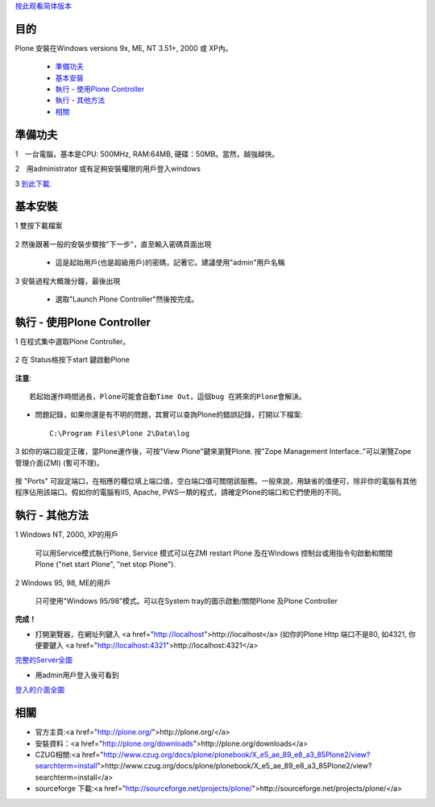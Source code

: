 按此观看简体版本_

.. _按此观看简体版本: X_e5_ae_89_e8_a3_85Plone

目的
=======

Plone 安裝在Windows versions 9x, ME, NT 3.51+, 2000 或 XP內。 

  - 準備功夫_

  - 基本安裝_

  - `執行 - 使用Plone Controller`_

  - `執行 - 其他方法`_

  - 相關_


準備功夫
=======

1　一台電腦，基本是CPU: 500MHz, RAM:64MB, 硬碟：50MB。當然，越強越快。

2　用administrator 或有足夠安裝權限的用戶登入windows

3 `到此下載`_. 

.. _`到此下載`: <a href="http://www.plone.org/download">http://www.plone.org/download</a> 


基本安裝
=======

1 雙按下載檔案

    .. image:: welcome.jpg
       :align: center

2 然後跟著一般的安裝步驟按"下一步"，直至輸入密碼頁面出現

    .. image:: password.jpg
       :align: center

    - 這是起始用戶(也是超級用戶)的密碼，記著它。建議使用"admin"用戶名稱


3 安裝過程大概幾分鐘，最後出現

    .. image:: finished.jpg
       :align: center

    - 選取"Launch Plone Controller"然後按完成。


執行 - 使用Plone Controller
===========================

1 在程式集中選取Plone Controller。

    .. image:: icon.jpg
       :align: center

2 在 Status格按下start 鍵啟動Plone

    .. image:: stopped.jpg
       :align: center

**注意**:: 
      
    若起始運作時間過長，Plone可能會自動Time Out，這個bug 在將來的Plone會解決。  

- 問題記錄，如果你還是有不明的問題，其實可以查詢Plone的錯誤記錄，打開以下檔案::

    C:\Program Files\Plone 2\Data\log 

3 如你的端口設定正確，當Plone運作後，可按"View Plone"鍵來瀏覽Plone. 按"Zope Management Interface.."可以瀏覽Zope管理介面(ZMI) (暫可不理)。
    
    .. image:: started.jpg
       :align: center


按 "Ports" 可設定端口，在相應的欄位填上端口值，空白端口值可關閉該服務。一般來說，用缺省的值便可，除非你的電腦有其他程序佔用該端口。假如你的電腦有IIS, Apache, PWS一類的程式，請確定Plone的端口和它們使用的不同。

執行 - 其他方法
==============

1 Windows NT, 2000, XP的用戶

    可以用Service模式執行Plone, Service 模式可以在ZMI restart Plone 及在Windows 控制台或用指令句啟動和關閉Plone ("net start Plone", "net stop Plone").

2 Windows 95, 98, ME的用戶 

    只可使用"Windows 95/98"模式。可以在System tray的圖示啟動/關閉Plone 及Plone Controller

**完成！**

- 打開瀏覽器，在網址列鍵入 <a href="http://localhost">http://localhost</a> (如你的Plone Http 端口不是80, 如4321, 你便要鍵入 <a href="http://localhost:4321">http://localhost:4321</a>

  .. image:: plone0.jpg
      :width: 500
      :height: 375
      :align: center
      :alt: 完整的Server

完整的Server全圖_
      
.. _完整的Server全圖: plone0.jpg


- 用admin用戶登入後可看到

  .. image:: plone1.jpg
      :width: 500
      :height: 375
      :align: center
      :alt: 登入的介面

登入的介面全圖_
      
.. _登入的介面全圖: plone1.jpg


相關
====

- 官方主頁:<a href="http://plone.org/">http://plone.org/</a>

- 安裝資料：<a href="http://plone.org/downloads">http://plone.org/downloads</a>

- CZUG相關:<a href="http://www.czug.org/docs/plone/plonebook/X_e5_ae_89_e8_a3_85Plone2/view?searchterm=install">http://www.czug.org/docs/plone/plonebook/X_e5_ae_89_e8_a3_85Plone2/view?searchterm=install</a>

- sourceforge 下載:<a href="http://sourceforge.net/projects/plone/">http://sourceforge.net/projects/plone/</a>
